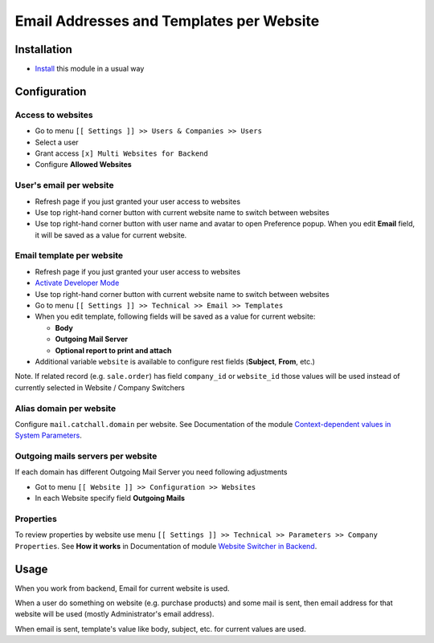 ===========================================
 Email Addresses and Templates per Website
===========================================

Installation
============

* `Install <https://odoo-development.readthedocs.io/en/latest/odoo/usage/install-module.html>`__ this module in a usual way

Configuration
=============


Access to websites
------------------

* Go to menu ``[[ Settings ]] >> Users & Companies >> Users``
* Select a user
* Grant access ``[x] Multi Websites for Backend``
* Configure **Allowed Websites**

User's email per website
------------------------

* Refresh page if you just granted your user access to websites
* Use top right-hand corner button with current website name to switch between websites
* Use top right-hand corner button with user name and avatar to open
  Preference popup. When you edit **Email** field, it will be saved as a value
  for current website.

Email template per website
--------------------------

* Refresh page if you just granted your user access to websites
* `Activate Developer Mode <https://odoo-development.readthedocs.io/en/latest/odoo/usage/debug-mode.html>`__
* Use top right-hand corner button with current website name to switch between websites
* Go to menu ``[[ Settings ]] >> Technical >> Email >> Templates``
* When you edit template, following fields will be saved as a value for current website:

  * **Body**
  * **Outgoing Mail Server**
  * **Optional report to print and attach**

* Additional variable ``website`` is available to configure rest fields (**Subject**, **From**, etc.)

Note. If related record (e.g. ``sale.order``) has field ``company_id`` or ``website_id`` those values will be used instead of currently selected in Website / Company Switchers

Alias domain per website
------------------------

Configure ``mail.catchall.domain`` per website. See Documentation of the module `Context-dependent values in System Parameters <https://apps.odoo.com/apps/modules/10.0/ir_config_parameter_multi_company>`__.

Outgoing mails servers per website
--------------------------

If each domain has different Outgoing Mail Server you need following adjustments 

* Got to menu ``[[ Website ]] >> Configuration >> Websites``
* In each Website specify field **Outgoing Mails**

Properties
----------

To review properties by website use menu ``[[ Settings ]] >> Technical >> Parameters >> Company Properties``. See **How it works** in Documentation of module `Website Switcher in Backend <https://apps.odoo.com/apps/modules/10.0/web_website>`__.

Usage
=====

When you work from backend, Email for current website is used.

When a user do something on website (e.g. purchase products) and some mail is sent, then email address for that website will be used (mostly Administrator's email address).

When email is sent, template's value like body, subject, etc. for current values are used.
